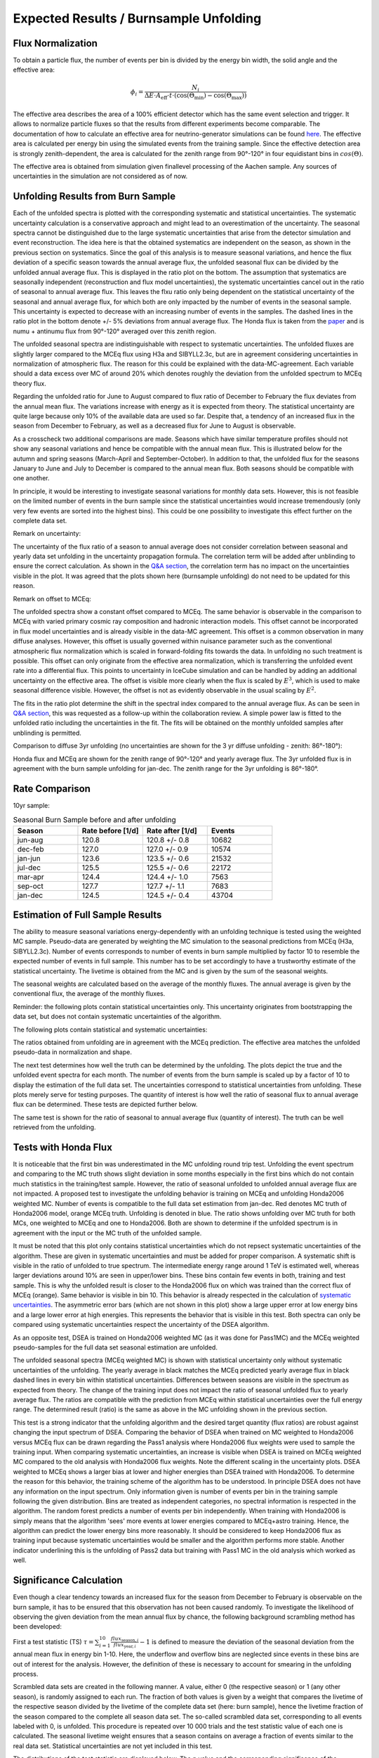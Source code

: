 Expected Results / Burnsample Unfolding
#######################################


Flux Normalization
++++++++++++++++++

To obtain a particle flux, the number of events per bin is divided by the energy bin width, the solid angle and the effective area:

.. math::

  \phi_i = \frac{N_i}{\Delta E \cdot A_{\mathrm{eff}} \cdot t \cdot (\cos(\Theta_{\mathrm{min}}) - \cos(\Theta_{\mathrm{max}}))}


The effective area describes the area of a 100% efficient detector which has the same event selection and trigger. It allows to normalize particle fluxes so that the results from different experiments become comparable. The documentation of how to calculate an effective area for neutrino-generator simulations can be found `here <https://docs.icecube.aq/icetray/main/projects/neutrino-generator/weightdict.html?highlight=parameters%20i3mcweightdict#how-to-weight-with-atmospheric-neutrino-flux-using-oneweight>`_. The effective area is calculated per energy bin using the simulated events from the training sample. Since the effective detection area is strongly zenith-dependent, the area is calculated for the zenith range from 90°-120° in four equidistant bins in :math:`cos(\Theta)`.

.. image:: images_pass2/pass2_Aeff-1.png
  :width: 49%

.. image:: images_pass2/21002_Aeff_2d-1.png
  :width: 49%

The effective area is obtained from simulation given finallevel processing of the Aachen sample. Any sources of uncertainties in the simulation are not considered as of now.




Unfolding Results from Burn Sample
++++++++++++++++++++++++++++++++++

Each of the unfolded spectra is plotted with the corresponding systematic and statistical uncertainties. The systematic uncertainty calculation is a conservative approach and might lead to an overestimation of the uncertainty. The seasonal spectra cannot be distinguished due to the large systematic uncertainties that arise from the detector simulation and event reconstruction. The idea here is that the obtained systematics are independent on the season, as shown in the previous section on systematics. Since the goal of this analysis is to measure seasonal variations, and hence the flux deviation of a specific season towards the annual average flux, the unfolded seasonal flux can be divided by the unfolded annual average flux. This is displayed in the ratio plot on the bottom. The assumption that systematics are seasonally independent (reconstruction and flux model uncertainties), the systematic uncertainties cancel out in the ratio of seasonal to annual average flux. This leaves the flxu ratio only being dependent on the statistical uncertainty of the seasonal and annual average flux, for which both are only impacted by the number of events in the seasonal sample. This uncertainty is expected to decrease with an increasing number of events in the samples. The dashed lines in the ratio plot in the bottom denote +/- 5% deviations from annual average flux. The Honda flux is taken from the `paper <https://sfb876.tu-dortmund.de/PublicPublicationFiles/honda_etal_2007a.pdf>`_ and is numu + antinumu flux from 90°-120° averaged over this zenith region.

The unfolded seasonal spectra are indistinguishable with respect to systematic uncertainties. The unfolded fluxes are slightly larger compared to the MCEq flux using H3a and SIBYLL2.3c, but are in agreement considering uncertainties in normalization of atmospheric flux. The reason for this could be explained with the data-MC-agreement. Each variable should a data excess over MC of around 20% which denotes roughly the deviation from the unfolded spectrum to MCEq theory flux.

Regarding the unfolded ratio for June to August compared to flux ratio of December to February the flux deviates from the annual mean flux. The variations increase with energy as it is expected from theory. The statistical uncertainty are quite large because only 10% of the available data are used so far. Despite that, a tendency of an increased flux in the season from December to February, as well as a decreased flux for June to August is observable.


.. image:: images_pass2/newbns_e3_pass2_10yr_jun-aug_dec-feb_sys_90-120_ratio_cblind-1.png


As a crosscheck two additional comparisons are made. Seasons which have similar temperature profiles should not show any seasonal variations and hence be compatible with the annual mean flux. This is illustrated below for the autumn and spring seasons (March-April and September-October). In addition to that, the unfolded flux for the seasons January to June and July to December is compared to the annual mean flux. Both seasons should be compatible with one another.

.. image:: images_pass2/newbns_e3_pass2_10yr_jan-jun_jul-dec_sys_90-120_ratio_cblind-1.png
    :width: 49%

.. image:: images_pass2/newbns_e3_pass2_10yr_mar-apr_sep-oct_sys_90-120_ratio_cblind-1.png
    :width: 49%


In principle, it would be interesting to investigate seasonal variations for monthly data sets. However, this is not feasible on the limited number of events in the burn sample since the statistical uncertainties would increase tremendously (only very few events are sorted into the highest bins).
This could be one possibility to investigate this effect further on the complete data set.


Remark on uncertainty:

The uncertainty of the flux ratio of a season to annual average does not consider correlation between seasonal and yearly data set unfolding in the uncertainty propagation formula.
The correlation term will be added after unblinding to ensure the correct calculation. As shown in the `Q&A section <https://user-web.icecube.wisc.edu/~khymon/SeasonalVariationsUnfolding/docs/QA.html#questions-by-richard-naab>`_,
the correlation term has no impact on the uncertainties visible in the plot. It was agreed that the plots shown here (burnsample unfolding) do not need to be updated for this reason.

Remark on offset to MCEq:

The unfolded spectra show a constant offset compared to MCEq. The same behavior is observable in the comparison to MCEq with varied primary cosmic ray
composition and hadronic interaction models. This offset cannot be incorporated in flux model uncertainties and is already visible in the data-MC agreement.
This offset is a common observation in many diffuse analyses. However, this offset is usually governed within nuisance parameter such as the conventional
atmospheric flux normalization which is scaled in forward-folding fits towards the data. In unfolding no such treatment is possible. This offset can only
originate from the effective area normalization, which is transferring the unfolded event rate into a differential flux. This points to uncertainty in
IceCube simulation and can be handled by adding an additional uncertainty on the effective area. The offset is visible more clearly when the flux is
scaled by :math:`E^3`, which is used to make seasonal difference visible. However, the offset is not as evidently observable in the usual scaling by
:math:`E^2`.

.. image:: images_pass2/newbns_e3_pass2_10yr_jun-aug_dec-feb_sys_90-120_ratio_cblind_fit-1.png

The fits in the ratio plot determine the shift in the spectral index compared to the annual average flux. As can be seen in `Q&A section <https://user-web.icecube.wisc.edu/~khymon/SeasonalVariationsUnfolding/docs/QA.html#questions-by-richard-naab>`_,
this was requested as a follow-up within the collaboration review. A simple power law is fitted to the unfolded ratio including the uncertainties in the fit.
The fits will be obtained on the monthly unfolded samples after unblinding is permitted.

Comparison to diffuse 3yr unfolding (no uncertainties are shown for the 3 yr diffuse unfolding - zenith: 86°-180°):

.. image:: images_pass2/burnsample_pass2_seasonalunfolding_e2_diffuseflux-1.png

Honda flux and MCEq are shown for the zenith range of 90°-120° and yearly average flux. The 3yr unfolded flux is in agreement with the burn sample unfolding for jan-dec.
The zenith range for the 3yr unfolding is 86°-180°.




Rate Comparison
+++++++++++++++

10yr sample:

.. list-table:: Seasonal Burn Sample before and after unfolding
   :widths: 25 25 25 25
   :header-rows: 1

   * - Season
     - Rate before [1/d]
     - Rate after [1/d]
     - Events
   * - jun-aug
     - 120.8
     - 120.8 +/- 0.8
     - 10682
   * - dec-feb
     - 127.0
     - 127.0 +/- 0.9
     - 10574
   * - jan-jun
     - 123.6
     - 123.5 +/- 0.6
     - 21532
   * - jul-dec
     - 125.5
     - 125.5 +/- 0.6
     - 22172
   * - mar-apr
     - 124.4
     - 124.4 +/- 1.0
     - 7563
   * - sep-oct
     - 127.7
     - 127.7 +/- 1.1
     - 7683
   * - jan-dec
     - 124.5
     - 124.5 +/- 0.4
     - 43704

Estimation of Full Sample Results
+++++++++++++++++++++++++++++++++

The ability to measure seasonal variations energy-dependently with an unfolding technique is tested using the weighted MC sample.
Pseudo-data are generated by weighting the MC simulation to the seasonal predictions from MCEq (H3a, SIBYLL2.3c). Number of events
corresponds to number of events in burn sample multiplied by factor 10 to resemble the expected number of events in full sample. This number has to be set accordingly to have a trustworthy estimate of the statistical uncertainty. The livetime is obtained from the MC and is given by the sum of the seasonal weights.

The seasonal weights are calculated based on the average of the monthly fluxes. The annual average is given by the conventional flux,
the average of the monthly fluxes.

Reminder: the following plots contain statistical uncertainties only. This uncertainty originates from bootstrapping the data set, but does not contain systematic uncertainties of the algorithm.

.. image:: images_pass2/pass2_sv_estimationOnMC_10yr_mceq_100000train_dec_jan_90-120_ratio_year-1.png
  :width: 49%

.. image:: images_pass2/pass2_sv_estimationOnMC_10yr_mceq_100000train_feb_nov_90-120_ratio_year-1.png
  :width: 49%

.. image:: images_pass2/pass2_sv_estimationOnMC_10yr_mceq_100000train_jan-jun_jul-dec_90-120_ratio_year-1.png
  :width: 49%

.. image:: images_pass2/pass2_sv_estimationOnMC_10yr_mceq_100000train_jun_jul_90-120_ratio_year-1.png
  :width: 49%

.. image:: images_pass2/pass2_sv_estimationOnMC_10yr_mceq_100000train_jun-aug_dec-feb_90-120_ratio_year-1.png
  :width: 49%

.. image:: images_pass2/pass2_sv_estimationOnMC_10yr_mceq_100000train_mar_apr_90-120_ratio_year-1.png
  :width: 49%

.. image:: images_pass2/pass2_sv_estimationOnMC_10yr_mceq_100000train_may_aug_90-120_ratio_year-1.png
  :width: 49%

.. image:: images_pass2/pass2_sv_estimationOnMC_10yr_mceq_100000train_sep_oct_90-120_ratio_year-1.png
  :width: 49%


The following plots contain statistical and systematic uncertainties:

.. image:: images_pass2/pass2_sv_estimationOnMC_10yr_mceq_100000train_dec_jan_90-120_ratio_year_sys-1.png
  :width: 49%

.. image:: images_pass2/pass2_sv_estimationOnMC_10yr_mceq_100000train_feb_nov_90-120_ratio_year_sys-1.png
  :width: 49%

.. image:: images_pass2/pass2_sv_estimationOnMC_10yr_mceq_100000train_jan-jun_jul-dec_90-120_ratio_year_sys-1.png
  :width: 49%

.. image:: images_pass2/pass2_sv_estimationOnMC_10yr_mceq_100000train_jun_jul_90-120_ratio_year_sys-1.png
  :width: 49%

.. image:: images_pass2/pass2_sv_estimationOnMC_10yr_mceq_100000train_jun-aug_dec-feb_90-120_ratio_year_sys-1.png
  :width: 49%

.. image:: images_pass2/pass2_sv_estimationOnMC_10yr_mceq_100000train_mar_apr_90-120_ratio_year_sys-1.png
  :width: 49%

.. image:: images_pass2/pass2_sv_estimationOnMC_10yr_mceq_100000train_may_aug_90-120_ratio_year_sys-1.png
  :width: 49%

.. image:: images_pass2/pass2_sv_estimationOnMC_10yr_mceq_100000train_sep_oct_90-120_ratio_year_sys-1.png
  :width: 49%


The ratios obtained from unfolding are in agreement with the MCEq prediction. The effective area matches the unfolded pseudo-data in normalization and shape.


The next test determines how well the truth can be determined by the unfolding. The plots depict the true and the unfolded event spectra for each month. The number of events from the burn sample is scaled up by a factor of 10 to display the estimation of the full data set. The uncertainties correspond to statistical uncertainties from unfolding. These plots merely serve for testing purposes. The quantity of interest is how well the ratio of seasonal flux to annual average flux can be determined. These tests are depicted further below.

.. image:: images_pass2/mceq_100000eventstraining_MCunfoldingVsTruth_jan-1.png
  :width: 49%

.. image:: images_pass2/mceq_100000eventstraining_MCunfoldingVsTruth_feb-1.png
  :width: 49%

.. image:: images_pass2/mceq_100000eventstraining_MCunfoldingVsTruth_mar-1.png
  :width: 49%

.. image:: images_pass2/mceq_100000eventstraining_MCunfoldingVsTruth_apr-1.png
  :width: 49%

.. image:: images_pass2/mceq_100000eventstraining_MCunfoldingVsTruth_may-1.png
  :width: 49%

.. image:: images_pass2/mceq_100000eventstraining_MCunfoldingVsTruth_jun-1.png
  :width: 49%

.. image:: images_pass2/mceq_100000eventstraining_MCunfoldingVsTruth_jul-1.png
  :width: 49%

.. image:: images_pass2/mceq_100000eventstraining_MCunfoldingVsTruth_aug-1.png
  :width: 49%

.. image:: images_pass2/mceq_100000eventstraining_MCunfoldingVsTruth_sep-1.png
  :width: 49%

.. image:: images_pass2/mceq_100000eventstraining_MCunfoldingVsTruth_oct-1.png
  :width: 49%

.. image:: images_pass2/mceq_100000eventstraining_MCunfoldingVsTruth_nov-1.png
  :width: 49%

.. image:: images_pass2/mceq_100000eventstraining_MCunfoldingVsTruth_dec-1.png
  :width: 49%

.. image:: images_pass2/mceq_100000eventstraining_MCunfoldingVsTruth_jun-aug-1.png
  :width: 49%

.. image:: images_pass2/mceq_100000eventstraining_MCunfoldingVsTruth_dec-feb-1.png
  :width: 49%

.. image:: images_pass2/mceq_100000eventstraining_MCunfoldingVsTruth_jan-jun-1.png
  :width: 49%

.. image:: images_pass2/mceq_100000eventstraining_MCunfoldingVsTruth_jul-dec-1.png
  :width: 49%


The same test is shown for the ratio of seasonal to annual average flux (quantity of interest). The truth can be well retrieved from the unfolding.

.. image:: images_pass2/mceq_100000eventstraining_MCunfoldingRatioVsTruth_jan-1.png
  :width: 49%

.. image:: images_pass2/mceq_100000eventstraining_MCunfoldingRatioVsTruth_feb-1.png
  :width: 49%

.. image:: images_pass2/mceq_100000eventstraining_MCunfoldingRatioVsTruth_mar-1.png
  :width: 49%

.. image:: images_pass2/mceq_100000eventstraining_MCunfoldingRatioVsTruth_apr-1.png
  :width: 49%

.. image:: images_pass2/mceq_100000eventstraining_MCunfoldingRatioVsTruth_may-1.png
  :width: 49%

.. image:: images_pass2/mceq_100000eventstraining_MCunfoldingRatioVsTruth_jun-1.png
  :width: 49%

.. image:: images_pass2/mceq_100000eventstraining_MCunfoldingRatioVsTruth_jul-1.png
  :width: 49%

.. image:: images_pass2/mceq_100000eventstraining_MCunfoldingRatioVsTruth_aug-1.png
  :width: 49%

.. image:: images_pass2/mceq_100000eventstraining_MCunfoldingRatioVsTruth_sep-1.png
  :width: 49%

.. image:: images_pass2/mceq_100000eventstraining_MCunfoldingRatioVsTruth_oct-1.png
  :width: 49%

.. image:: images_pass2/mceq_100000eventstraining_MCunfoldingRatioVsTruth_nov-1.png
  :width: 49%

.. image:: images_pass2/mceq_100000eventstraining_MCunfoldingRatioVsTruth_dec-1.png
  :width: 49%

.. image:: images_pass2/mceq_100000eventstraining_MCunfoldingRatioVsTruth_jun-aug-1.png
  :width: 49%

.. image:: images_pass2/mceq_100000eventstraining_MCunfoldingRatioVsTruth_dec-feb-1.png
  :width: 49%

.. image:: images_pass2/mceq_100000eventstraining_MCunfoldingRatioVsTruth_jan-jun-1.png
  :width: 49%

.. image:: images_pass2/mceq_100000eventstraining_MCunfoldingRatioVsTruth_jul-dec-1.png
  :width: 49%


Tests with Honda Flux
+++++++++++++++++++++

It is noticeable that the first bin was underestimated in the MC unfolding round trip test. Unfolding the event spectrum and comparing to the MC truth shows slight deviation in some months especially in the first bins which do not contain much statistics in the training/test sample. However, the ratio of seasonal unfolded to unfolded annual average flux are not impacted. A proposed test to investigate the unfolding behavior is training on MCEq and unfolding Honda2006 weighted MC. Number of events is compatible to the full data set estimation from jan-dec. Red denotes MC truth of Honda2006 model, orange MCEq truth. Unfolding is denoted in blue. The ratio shows unfolding over MC truth for both MCs, one weighted to MCEq and one to Honda2006. Both are shown to determine if the unfolded spectrum is in agreement with the input or the MC truth of the unfolded sample.

.. image:: images_pass2/pseudodataunfolding_pass2_trainhonda2006_unfoldmceq_e3_ratio_jan-dec-1.png

It must be noted that this plot only contains statistical uncertainties which do not repsect systematic uncertainties of the algorithm. These are given in systematic uncertainties and must be added for proper comparison. A systematic shift is visible in the ratio of unfolded to true spectrum. The intermediate energy range around 1 TeV is estimated well, whereas larger deviations around 10% are seen in upper/lower bins. These bins contain few events in both, training and test sample. This is why the unfolded result is closer to the Honda2006 flux on which was trained than the correct flux of MCEq (orange). Same behavior is visible in bin 10. This behavior is already respected in the calculation of `systematic uncertainties <https://user-web.icecube.wisc.edu/~khymon/SeasonalVariationsUnfolding/docs/SystematicChecks.html#systematic-uncertainties>`_. The asymmetric error bars (which are not shown in this plot) show a large upper error at low energy bins and a large lower error at high energies. This represents the behavior that is visible in this test. Both spectra can only be compared using systematic uncertainties respect the uncertainty of the DSEA algorithm.

As an opposite test, DSEA is trained on Honda2006 weighted MC (as it was done for Pass1MC) and the MCEq weighted pseudo-samples for the full data set seasonal estimation are unfolded.

.. image:: images_pass2/pseudodataunfolding_pass2_trainhonda2006_unfoldmceq_e3_ratioseasonyear-1.png



The unfolded seasonal spectra (MCEq weighted MC) is shown with statistical uncertainty only without systematic uncertainties of the unfolding. The yearly average in black matches the MCEq predicted yearly average flux in black dashed lines in every bin within statistical uncertainties. Differences between seasons are visible in the spectrum as expected from theory. The change of the training input does not impact the ratio of seasonal unfolded flux to yearly average flux. The ratios are compatible with the prediction from MCEq within statistical uncertainties over the full energy range. The determined result (ratio) is the same as above in the MC unfolding shown in the previous section.

This test is a strong indicator that the unfolding algorithm and the desired target quantity (flux ratios) are robust against changing the input spectrum of DSEA. Comparing the behavior of DSEA when trained on MC weighted to Honda2006 versus MCEq flux can be drawn regarding the Pass1 analysis where Honda2006 flux weights were used to sample the training input. When comparing systematic uncertainties, an increase is visible when DSEA is trained on MCEq weighted MC compared to the old analysis with Honda2006 flux weights. Note the different scaling in the uncertainty plots. DSEA weighted to MCEq shows a larger bias at lower and higher energies than DSEA trained with Honda2006. To determine the reason for this behavior, the training scheme of the algorithm has to be understood. In principle DSEA does not have any information on the input spectrum. Only information given is number of events per bin in the training sample following the given distribution. Bins are treated as independent categories, no spectral information is respected in the algorithm. The random forest predicts a number of events per bin independently. When training with Honda2006 is simply means that the algorithm 'sees' more events at lower energies compared to MCEq+astro training. Hence, the algorithm can predict the lower energy bins more reasonably. It should be considered to keep Honda2006 flux as training input because systematic uncertainties would be smaller and the algorithm performs more stable. Another indicator underlining this is the unfolding of Pass2 data but training with Pass1 MC in the old analysis which worked as well.



Significance Calculation
++++++++++++++++++++++++

Even though a clear tendency towards an increased flux for the season from December to February is observable on the burn sample, it has to be ensured that this observation has not been caused randomly. To investigate the likelihood of observing the given deviation from the mean annual flux by chance, the following background scrambling method has been developed:

First a test statistic (TS) :math:`\tau = \sum_{i=1}^{10} \frac{flux_{\mathrm{season},i}}{flux_{\mathrm{year},i}} -1` is defined to measure the deviation of the seasonal deviation from the annual mean flux in energy bin 1-10. Here, the underflow and overflow bins are neglected since events in these bins are out of interest for the analysis. However, the definition of these is necessary to account for smearing in the unfolding process.

Scrambled data sets are created in the following manner. A value, either 0 (the respective season) or 1 (any other season), is randomly assigned to each run. The fraction of both values is given by a weight that compares the livetime of the respective season divided by the livetime of the complete data set (here: burn sample), hence the livetime fraction of the season compared to the complete all season data set. The so-called scrambled data set, corresponding to all events labeled with 0, is unfolded. This procedure is repeated over 10 000 trials and the test statistic value of each one is calculated. The seasonal livetime weight ensures that a season contains on average a fraction of events similar to the real data set. Statistical uncertainties are not yet included in this test.

The distributions of the test statistic are displayed below. The p value and the corresponding significance of the unfolded result can be obtained by counting the more extreme values of the test statistic than the test statistic value obtained from the burn sample result (p value for data - black in figures below). 10 000 background trials, however, do not lead to an accurate p value which is desirably very small for a significant result. Hence, the p value can be obtained from a Gaussian distribution by the integration of the distribution's tail. As illustrated below, the test statistic distributions are fitted with a Gaussian function. The p value from the Gaussian distribution is calculated by integrating the distribution tail above/below the critical test statistic value :math:`\tau_{crit}`. Since this is a one-sided p value, the right tail is integrated if :math:`\tau_{crit}>0` and the left one if :math:`\tau_{crit}<0`. This assumption is valid since the test statistic is centered around 0. This is expected for a random scrambling which shouldn't show any seasonal dependence.


.. image:: images_pass2/teststats_dec-feb_10yr_10000_newcol-1.png
  :width: 49%

.. image:: images_pass2/teststats_jun-aug_10yr_10000_newcol-1.png
  :width: 49%

.. image:: images_pass2/teststats_jan-jun_10yr_10000_newcol-1.png
  :width: 49%

.. image:: images_pass2/teststats_jul-dec_10yr_10000_newcol-1.png
  :width: 49%

.. image:: images_pass2/teststats_mar-apr_10yr_10000_newcol-1.png
  :width: 49%

.. image:: images_pass2/teststats_sep-oct_10yr_10000_newcol-1.png
  :width: 49%

Statistical uncertainties (as displayed in the ratio plots) are not respected in the significance calculation.
The uncertainty is expected to be very small on the complete sample so that it is negligible for the complete data set.

Display of Gaussian fit in log-plot:

.. image:: images_pass2/teststats_dec-feb_10yr_10000_log_newcol-1.png
  :width: 49%

.. image:: images_pass2/teststats_jun-aug_10yr_10000_log_newcol-1.png
  :width: 49%

.. image:: images_pass2/teststats_jan-jun_10yr_10000_log_newcol-1.png
  :width: 49%

.. image:: images_pass2/teststats_jul-dec_10yr_10000_log_newcol-1.png
  :width: 49%

.. image:: images_pass2/teststats_mar-apr_10yr_10000_log_newcol-1.png
  :width: 49%

.. image:: images_pass2/teststats_sep-oct_10yr_10000_log_newcol-1.png
  :width: 49%




Comparison to MCEq
++++++++++++++++++
The software package `MCEq <https://github.com/afedynitch/MCEq>`_ calculates particle fluxes using different atmospheric and hadronic interaction models. This allows to predict seasonal variations on the atmospheric neutrino flux, which can be compared to the unfolding results. The atmospheric model *MSIS00_IC* is the NRLMSISE-00 global static atmospheric model from NASA centered to IceCube coordinates (so that the zenith angles are the same as in the IceCube data). Initially, the primary cosmic ray composition model H3a. The four implemented hadronic interaction models are selected with the latest version each.
The muon neutrino flux (given in units of:
:math:`GeV^{2} cm^{-2} s^{-1} sr^{-1}`) is calculated for every month at six zenith angles between 90° and 120°. The zenith bins are created in terms of :math:`cos(\Theta)`. The monthly fluxes in each zenith bin are averaged over the whole zenith range and then averaged to construct seasonal flux predictions. The corresponding spectra are displayed below for every unfolded seasonal neutrino flux. No flux uncertainties are incorporated in the MCEq calculation.
The unfolded burn sample spectrum for December-February is exemplarily compared to the seasonal flux predictions by MCEq.
One model, either CR composition or hadronic interaction model is held constant, whereas the other models are varied.
Four model are displayed at a time to be able to distinguish between the curves.

.. image:: images_pass2/mceqfluxes_pass2_sibyll_newbns_e3_10yr_dec-feb_sys_90-120_ratio_cblind-1.png
  :width: 49%

.. image:: images_pass2/mceqfluxes_pass2_eposlhc_newbns_e3_10yr_dec-feb_sys_90-120_ratio_cblind-1.png
  :width: 49%

.. image:: images_pass2/mceqfluxes_pass2_qgsjet_newbns_e3_10yr_dec-feb_sys_90-120_ratio_cblind-1.png
  :width: 49%

.. image:: images_pass2/mceqfluxes_pass2_dpmjet_newbns_e3_10yr_dec-feb_sys_90-120_ratio_cblind-1.png
  :width: 49%

.. image:: images_pass2/mceqfluxes_pass2_h3a_newbns_e3_10yr_dec-feb_sys_90-120_ratio_cblind-1.png
  :width: 49%

.. image:: images_pass2/mceqfluxes_pass2_h4a_newbns_e3_10yr_dec-feb_sys_90-120_ratio_cblind-1.png
  :width: 49%

.. image:: images_pass2/mceqfluxes_pass2_gst_newbns_e3_10yr_dec-feb_sys_90-120_ratio_cblind-1.png
  :width: 49%

.. image:: images_pass2/mceqfluxes_pass2_pg_newbns_e3_10yr_dec-feb_sys_90-120_ratio_cblind-1.png
  :width: 49%

Proposal: Extension to 12yrs of data
++++++++++++++++++++++++++++++++++++

The number of events is extrapolated adding an additional 42 000 events per year. This is obtained from the burn sample estimate (10% from 2011 to 2020)
because the burn sample of this analysis corresponds approx. to one year of experimental data.

.. image:: images_pass2/pass2_sv_estimationOnMC_12yr_mceq_100000train_dec_jan_90-120_ratio_year_sys-1.png
  :width: 49%

.. image:: images_pass2/pass2_sv_estimationOnMC_12yr_mceq_100000train_feb_nov_90-120_ratio_year_sys-1.png
  :width: 49%

.. image:: images_pass2/pass2_sv_estimationOnMC_12yr_mceq_100000train_jan-jun_jul-dec_90-120_ratio_year_sys-1.png
  :width: 49%

.. image:: images_pass2/pass2_sv_estimationOnMC_12yr_mceq_100000train_jun_jul_90-120_ratio_year_sys-1.png
  :width: 49%

.. image:: images_pass2/pass2_sv_estimationOnMC_12yr_mceq_100000train_jun-aug_dec-feb_90-120_ratio_year_sys-1.png
  :width: 49%

.. image:: images_pass2/pass2_sv_estimationOnMC_12yr_mceq_100000train_mar_apr_90-120_ratio_year_sys-1.png
  :width: 49%

.. image:: images_pass2/pass2_sv_estimationOnMC_12yr_mceq_100000train_may_aug_90-120_ratio_year_sys-1.png
  :width: 49%

.. image:: images_pass2/pass2_sv_estimationOnMC_12yr_mceq_100000train_sep_oct_90-120_ratio_year_sys-1.png
  :width: 49%


The uncertainty of the flux ratio shrink by 2-9% depending on energy bin and season.
